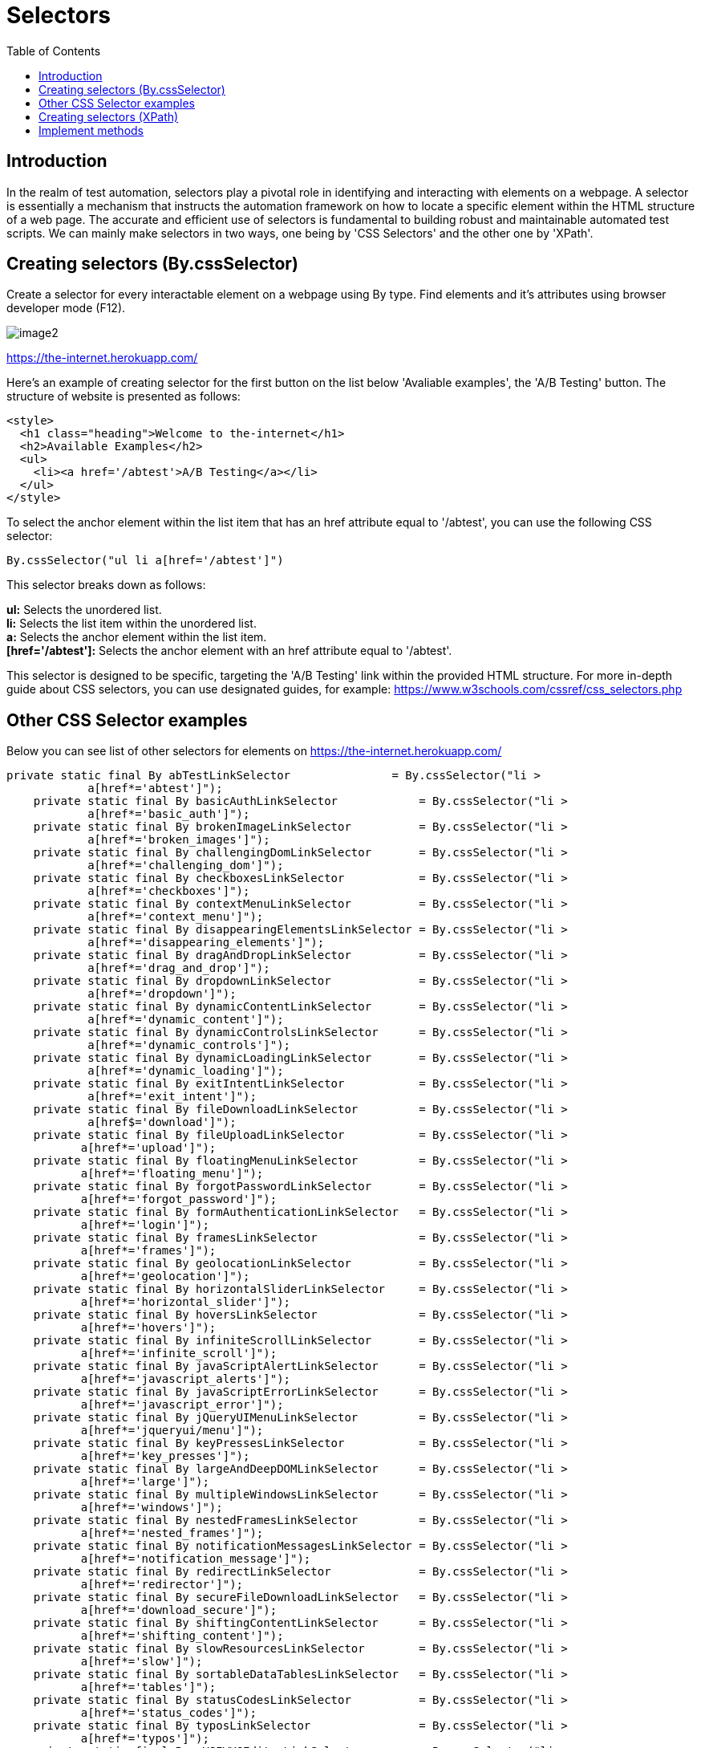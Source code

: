 :toc: macro

= Selectors

ifdef::env-github[]
:tip-caption: :bulb:
:note-caption: :information_source:
:important-caption: :heavy_exclamation_mark:
:caution-caption: :fire:
:warning-caption: :warning:
endif::[]

toc::[]
:idprefix:
:idseparator: -
:reproducible:
:source-highlighter: rouge
:listing-caption: Listing

== Introduction

In the realm of test automation, selectors play a pivotal role in identifying and interacting with elements on a webpage.
A selector is essentially a mechanism that instructs the automation framework on how to locate a specific element within the HTML structure of a web page.
The accurate and efficient use of selectors is fundamental to building robust and maintainable automated test scripts.
We can mainly make selectors in two ways, one being by 'CSS Selectors' and the other one by 'XPath'.

== Creating selectors (By.cssSelector)

Create a selector for every interactable element on a webpage using By type.
Find elements and it's attributes using browser developer mode (F12).

image::images/image2.png[]

https://the-internet.herokuapp.com/

Here's an example of creating selector for the first button on the list below 'Avaliable examples', the 'A/B Testing' button.
The structure of website is presented as follows:

----
<style>
  <h1 class="heading">Welcome to the-internet</h1>
  <h2>Available Examples</h2>
  <ul>
    <li><a href='/abtest'>A/B Testing</a></li>
  </ul>
</style>
----

To select the anchor element within the list item that has an href attribute equal to '/abtest', you can use the following CSS selector:

// CSS selector for the anchor element with a specific href attribute
----
By.cssSelector("ul li a[href='/abtest']")
----

This selector breaks down as follows:

*ul:* Selects the unordered list. +
*li:* Selects the list item within the unordered list. +
*a:* Selects the anchor element within the list item. +
*[href='/abtest']:* Selects the anchor element with an href attribute equal to '/abtest'. +

This selector is designed to be specific, targeting the 'A/B Testing' link within the provided HTML structure.
For more in-depth guide about CSS selectors, you can use designated guides, for example:
https://www.w3schools.com/cssref/css_selectors.php

== Other CSS Selector examples

Below you can see list of other selectors for elements on https://the-internet.herokuapp.com/

----
private static final By abTestLinkSelector               = By.cssSelector("li >
            a[href*='abtest']");
    private static final By basicAuthLinkSelector            = By.cssSelector("li >
            a[href*='basic_auth']");
    private static final By brokenImageLinkSelector          = By.cssSelector("li >
            a[href*='broken_images']");
    private static final By challengingDomLinkSelector       = By.cssSelector("li >
            a[href*='challenging_dom']");
    private static final By checkboxesLinkSelector           = By.cssSelector("li >
            a[href*='checkboxes']");
    private static final By contextMenuLinkSelector          = By.cssSelector("li >
            a[href*='context_menu']");
    private static final By disappearingElementsLinkSelector = By.cssSelector("li >
            a[href*='disappearing_elements']");
    private static final By dragAndDropLinkSelector          = By.cssSelector("li >
            a[href*='drag_and_drop']");
    private static final By dropdownLinkSelector             = By.cssSelector("li >
            a[href*='dropdown']");
    private static final By dynamicContentLinkSelector       = By.cssSelector("li >
            a[href*='dynamic_content']");
    private static final By dynamicControlsLinkSelector      = By.cssSelector("li >
            a[href*='dynamic_controls']");
    private static final By dynamicLoadingLinkSelector       = By.cssSelector("li >
            a[href*='dynamic_loading']");
    private static final By exitIntentLinkSelector           = By.cssSelector("li >
            a[href*='exit_intent']");
    private static final By fileDownloadLinkSelector         = By.cssSelector("li >
            a[href$='download']");
    private static final By fileUploadLinkSelector           = By.cssSelector("li >
           a[href*='upload']");
    private static final By floatingMenuLinkSelector         = By.cssSelector("li >
           a[href*='floating_menu']");
    private static final By forgotPasswordLinkSelector       = By.cssSelector("li >
           a[href*='forgot_password']");
    private static final By formAuthenticationLinkSelector   = By.cssSelector("li >
           a[href*='login']");
    private static final By framesLinkSelector               = By.cssSelector("li >
           a[href*='frames']");
    private static final By geolocationLinkSelector          = By.cssSelector("li >
           a[href*='geolocation']");
    private static final By horizontalSliderLinkSelector     = By.cssSelector("li >
           a[href*='horizontal_slider']");
    private static final By hoversLinkSelector               = By.cssSelector("li >
           a[href*='hovers']");
    private static final By infiniteScrollLinkSelector       = By.cssSelector("li >
           a[href*='infinite_scroll']");
    private static final By javaScriptAlertLinkSelector      = By.cssSelector("li >
           a[href*='javascript_alerts']");
    private static final By javaScriptErrorLinkSelector      = By.cssSelector("li >
           a[href*='javascript_error']");
    private static final By jQueryUIMenuLinkSelector         = By.cssSelector("li >
           a[href*='jqueryui/menu']");
    private static final By keyPressesLinkSelector           = By.cssSelector("li >
           a[href*='key_presses']");
    private static final By largeAndDeepDOMLinkSelector      = By.cssSelector("li >
           a[href*='large']");
    private static final By multipleWindowsLinkSelector      = By.cssSelector("li >
           a[href*='windows']");
    private static final By nestedFramesLinkSelector         = By.cssSelector("li >
           a[href*='nested_frames']");
    private static final By notificationMessagesLinkSelector = By.cssSelector("li >
           a[href*='notification_message']");
    private static final By redirectLinkSelector             = By.cssSelector("li >
           a[href*='redirector']");
    private static final By secureFileDownloadLinkSelector   = By.cssSelector("li >
           a[href*='download_secure']");
    private static final By shiftingContentLinkSelector      = By.cssSelector("li >
           a[href*='shifting_content']");
    private static final By slowResourcesLinkSelector        = By.cssSelector("li >
           a[href*='slow']");
    private static final By sortableDataTablesLinkSelector   = By.cssSelector("li >
           a[href*='tables']");
    private static final By statusCodesLinkSelector          = By.cssSelector("li >
           a[href*='status_codes']");
    private static final By typosLinkSelector                = By.cssSelector("li >
           a[href*='typos']");
    private static final By wYSIWYGEditorLinkSelector        = By.cssSelector("li >
           a[href*='tinymce']");
----

== Creating selectors (XPath)

XPath is a query language used to navigate and select elements in XML and HTML documents.
In the context of test automation, XPath plays a crucial role in identifying and interacting with elements on webpages.
It can be used along with css Selectors.
If the HTML structure is intricate, and CSS selectors become too convoluted or impractical, XPath can offer a more concise and expressive solution.
In cases where elements lack clear identifiers like IDs or classes, XPath can be instrumental in creating specific and accurate selections.
Once again we'll use the same example we used in case of CSS Selectors.

----
<style>
  <h1 class="heading">Welcome to the-internet</h1>
  <h2>Available Examples</h2>
  <ul>
    <li><a href='/abtest'>A/B Testing</a></li>
  </ul>
</style>
----

This time the selector will be created via XPath:

----
By.xpath("//ul/li/a[@href='/abtest']")
----

This XPath breakdown is as follows:

*//ul:* Selects any unordered list anywhere in the HTML structure. +
*/li:* Selects the list item directly under the unordered list. +
*/a:* Selects the anchor element directly under the list item. +
*[@href='/abtest']:* Filters for the anchor element with an href attribute equal to '/abtest'. +

As with the CSS selector example, this XPath is designed to be specific and targets the 'A/B Testing' link within the provided HTML structure.
For more in-depth guide about XPath, you can use designated guides, for example: https://www.zenrows.com/blog/xpath-web-scraping#conclusion

== Implement methods

To use these selectors effectively, implement methods in your Page Object class.
The methods perform actions on page elements, such as clicking links to redirect to different subpages.
Below are listed examples of such methods that interact with buttons on the website:

----
public ABtestPage clickABtestingLink() {
        new Button(abTestLinkSelector).click();
        return new ABtestPage();
    }

    public BasicAuthPage clickBasicAuthLink() {
        getDriver().waitForPageLoaded();
        WebElement link = getDriver().findElementDynamic(basicAuthLinkSelector);
        JavascriptExecutor executor = (JavascriptExecutor) getDriver();
        executor.executeScript("var elem=arguments[0]; setTimeout(function() {elem.click();}, 100)",
                link);
        return new BasicAuthPage();
    }

    public BrokenImagePage clickBrokenImageLink() {
        new Button(brokenImageLinkSelector).click();
        return new BrokenImagePage();
    }

    public ChallengingDomPage clickChallengingDomLink() {
        new Button(challengingDomLinkSelector).click();
        return new ChallengingDomPage();
    }

    public CheckboxesPage clickCheckboxesLink() {
        new Button(checkboxesLinkSelector).click();
        return new CheckboxesPage();
    }

    public ContextMenuPage clickContextMenuLink() {
        new Button(contextMenuLinkSelector).click();
        return new ContextMenuPage();
    }

    public DisappearingElementsPage clickDisappearingElementsLink() {
        new Button(disappearingElementsLinkSelector).click();
        return new DisappearingElementsPage();
    }

    public DragAndDropPage clickDragAndDropLink() {
        new Button(dragAndDropLinkSelector).click();
        return new DragAndDropPage();
    }

    public DropdownPage clickDropdownLink() {
        new Button(dropdownLinkSelector).click();
        return new DropdownPage();
    }

    public DynamicContentPage clickDynamicContentLink() {
        new Button(dynamicContentLinkSelector).click();
        return new DynamicContentPage();
    }

    public DynamicControlsPage clickDynamicControlsLink() {
        new Button(dynamicControlsLinkSelector).click();
        return new DynamicControlsPage();
    }

    public DynamicLoadingPage clickDynamicLoadingLink() {
        new Button(dynamicLoadingLinkSelector).click();
        return new DynamicLoadingPage();
    }

    public ExitIntentPage clickExitIntentLink() {
        new Button(exitIntentLinkSelector).click();
        return new ExitIntentPage();
    }

    public FileDownloadPage clickFileDownloadLink() {
        new Button(fileDownloadLinkSelector).click();
        return new FileDownloadPage();
    }

    public FileUploadPage clickFileUploadLink() {
        new Button(fileUploadLinkSelector).click();
        return new FileUploadPage();
    }

    public FloatingMenuPage clickFloatingMenuLink() {
        new Button(floatingMenuLinkSelector).click();
        return new FloatingMenuPage();
    }

    public ForgotPasswordPage clickForgotPasswordLink() {
        new Button(forgotPasswordLinkSelector).click();
        return new ForgotPasswordPage();
    }

    public FormAuthenticationPage clickFormAuthenticationLink() {
        new Button(formAuthenticationLinkSelector).click();
        return new FormAuthenticationPage();
    }

    public FramesPage clickFramesLink() {
        new Button(framesLinkSelector).click();
        return new FramesPage();
    }

    public GeolocationPage clickGeolocationLink() {
        new Button(geolocationLinkSelector).click();
        return new GeolocationPage();
    }

    public HorizontalSliderPage clickHorizontalSliderLink() {
        new Button(horizontalSliderLinkSelector).click();
        return new HorizontalSliderPage();
    }

    public HoversPage clickHoversLink() {
        new Button(hoversLinkSelector).click();
        return new HoversPage();
    }

    public InfiniteScrollPage clickInfiniteScrollLink() {
        new Button(infiniteScrollLinkSelector).click();
        return new InfiniteScrollPage();
    }

    public JavaScriptAlertsPage clickJavaScriptAlertLink() {
        new Button(javaScriptAlertLinkSelector).click();
        return new JavaScriptAlertsPage();
    }

    public JavaScriptErrorPage clickJavaScriptErrorLink() {
        new Button(javaScriptErrorLinkSelector).click();
        return new JavaScriptErrorPage();
    }

    public JQueryUIMenuPage clickJQueryUIMenuLink() {
        new Button(jQueryUIMenuLinkSelector).click();
        return new JQueryUIMenuPage();
    }

    public KeyPressesPage clickKeyPressesLink() {
        new Button(keyPressesLinkSelector).click();
        return new KeyPressesPage();
    }

    public LargeAndDeepDOMPage clickLargeAndDeepDOMLink() {
        new Button(largeAndDeepDOMLinkSelector).click();
        return new LargeAndDeepDOMPage();
    }

    public MultipleWindowsPage clickmultipleWindowsLink() {
        new Button(multipleWindowsLinkSelector).click();
        return new MultipleWindowsPage();
    }

    public NestedFramesPage clickNestedFramesLink() {
        new Button(nestedFramesLinkSelector).click();
        return new NestedFramesPage();
    }

    public NotificationMessagesPage clickNotificationMessagesLink() {
        new Button(notificationMessagesLinkSelector).click();
        return new NotificationMessagesPage();
    }

    public RedirectLinkPage clickRedirectLink() {
        new Button(redirectLinkSelector).click();
        return new RedirectLinkPage();
    }

    public SecureFileDownloadPage clickSecureFileDownloadLink() {
        new Button(secureFileDownloadLinkSelector).click();
        return new SecureFileDownloadPage();
    }

    public ShiftingContentPage clickShiftingContentLink() {
        new Button(shiftingContentLinkSelector).click();
        return new ShiftingContentPage();
    }

    public SlowResourcesPage clickSlowResourcesLink() {
        new Button(slowResourcesLinkSelector).click();
        return new SlowResourcesPage();
    }

    public SortableDataTablesPage clickSortableDataTablesLink() {
        new Button(sortableDataTablesLinkSelector).click();
        return new SortableDataTablesPage();
    }

    public StatusCodesHomePage clickStatusCodesLink() {
        new Button(statusCodesLinkSelector).click();
        return new StatusCodesHomePage();
    }

    public TyposPage clickTyposLink() {
        new Button(typosLinkSelector).click();
        return new TyposPage();
    }

    public WYSIWYGEditorPage clickWYSIWYGEditorLink() {
        new Button(wYSIWYGEditorLinkSelector).click();
        return new WYSIWYGEditorPage();
    }
----

These methods create a Button object for every link on The Internet Page and click it to redirect on a different subpage. 